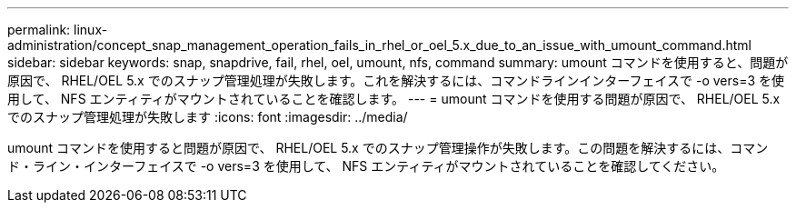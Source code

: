 ---
permalink: linux-administration/concept_snap_management_operation_fails_in_rhel_or_oel_5.x_due_to_an_issue_with_umount_command.html 
sidebar: sidebar 
keywords: snap, snapdrive, fail, rhel, oel, umount, nfs, command 
summary: umount コマンドを使用すると、問題が原因で、 RHEL/OEL 5.x でのスナップ管理処理が失敗します。これを解決するには、コマンドラインインターフェイスで -o vers=3 を使用して、 NFS エンティティがマウントされていることを確認します。 
---
= umount コマンドを使用する問題が原因で、 RHEL/OEL 5.x でのスナップ管理処理が失敗します
:icons: font
:imagesdir: ../media/


[role="lead"]
umount コマンドを使用すると問題が原因で、 RHEL/OEL 5.x でのスナップ管理操作が失敗します。この問題を解決するには、コマンド・ライン・インターフェイスで -o vers=3 を使用して、 NFS エンティティがマウントされていることを確認してください。
